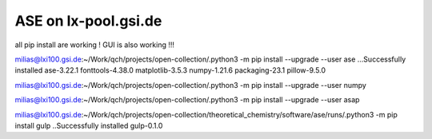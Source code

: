 =====================
ASE on lx-pool.gsi.de
=====================

all pip install are working ! GUI is also working !!!

milias@lxi100.gsi.de:~/Work/qch/projects/open-collection/.python3 -m pip install --upgrade --user ase
...Successfully installed ase-3.22.1 fonttools-4.38.0 matplotlib-3.5.3 numpy-1.21.6 packaging-23.1 pillow-9.5.0


milias@lxi100.gsi.de:~/Work/qch/projects/open-collection/.python3 -m pip install --upgrade --user numpy

milias@lxi100.gsi.de:~/Work/qch/projects/open-collection/.python3 -m pip install --upgrade --user asap

milias@lxi100.gsi.de:~/Work/qch/projects/open-collection/theoretical_chemistry/software/ase/runs/.python3 -m pip install gulp
..Successfully installed gulp-0.1.0

